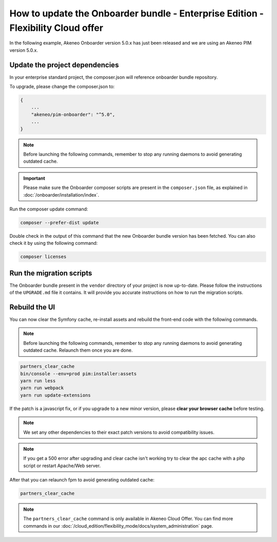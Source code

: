 How to update the Onboarder bundle - Enterprise Edition - Flexibility Cloud offer
=================================================================================

In the following example, Akeneo Onboarder version 5.0.x has just been released and we are using an Akeneo PIM version 5.0.x.


Update the project dependencies
-------------------------------

In your enterprise standard project, the composer.json will reference onboarder bundle repository.

To upgrade, please change the composer.json to:

.. code-block:: javascript

    {
        ...
        "akeneo/pim-onboarder": "^5.0",
        ...
    }

.. note::

    Before launching the following commands, remember to stop any running daemons to avoid generating outdated cache.


.. important::

    Please make sure the Onboarder composer scripts are present in the ``composer.json`` file, as explained in :doc:`/onboarder/installation/index`.

Run the composer update command:

.. code-block:: bash

    composer --prefer-dist update

Double check in the output of this command that the new Onboarder bundle version has been fetched. You can also check it by using the following command:

.. code-block:: bash

    composer licenses


Run the migration scripts
-------------------------

The Onboarder bundle present in the ``vendor`` directory of your project is now up-to-date. Please follow the
instructions of the ``UPGRADE.md`` file it contains. It will provide you accurate instructions on how to run the
migration scripts.


Rebuild the UI
--------------

You can now clear the Symfony cache, re-install assets and rebuild the front-end code with the following commands.

.. note::

    Before launching the following commands, remember to stop any running daemons to avoid generating outdated cache.
    Relaunch them once you are done.

.. code-block:: bash

    partners_clear_cache
    bin/console --env=prod pim:installer:assets
    yarn run less
    yarn run webpack
    yarn run update-extensions

If the patch is a javascript fix, or if you upgrade to a new minor version, please **clear your browser cache** before testing.

.. note::

    We set any other dependencies to their exact patch versions to avoid compatibility issues.

.. note::

    If you get a 500 error after upgrading and clear cache isn't working try to clear the apc cache with a php script or restart Apache/Web server.

After that you can relaunch fpm to avoid generating outdated cache:

.. code-block:: bash

    partners_clear_cache

.. note::

    The ``partners_clear_cache`` command is only available in Akeneo Cloud Offer. You can find more commands in our :doc:`/cloud_edition/flexibility_mode/docs/system_administration` page.
